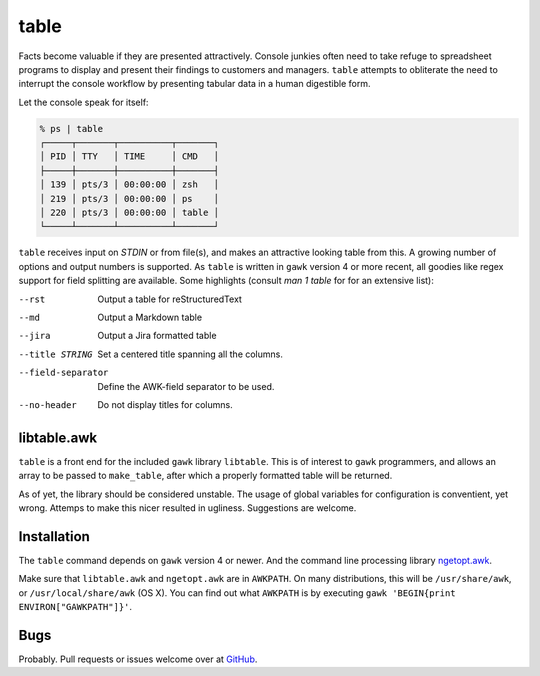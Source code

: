 table
=====

Facts become valuable if they are presented attractively.  Console junkies often need to take refuge to spreadsheet programs to display and present their findings to customers and managers.  ``table`` attempts to obliterate the need to interrupt the console workflow by presenting tabular data in a human digestible form.  

Let the console speak for itself: 

.. code::

    % ps | table 
    ┌─────┬───────┬──────────┬───────┐
    │ PID │ TTY   │ TIME     │ CMD   │
    ├─────┼───────┼──────────┼───────┤
    │ 139 │ pts/3 │ 00:00:00 │ zsh   │
    │ 219 │ pts/3 │ 00:00:00 │ ps    │
    │ 220 │ pts/3 │ 00:00:00 │ table │
    └─────┴───────┴──────────┴───────┘


``table`` receives input on `STDIN` or from file(s), and makes an attractive looking table from this.  A growing number of options and output numbers is supported.  As ``table`` is written in ``gawk`` version 4 or more recent, all goodies like regex support for field splitting are available.  Some highlights (consult `man 1 table` for for an extensive list): 

--rst
    Output a table for reStructuredText

--md
   Output a Markdown table

--jira
   Output a Jira formatted table

--title STRING
    Set a centered title spanning all the columns.

--field-separator
    Define the AWK-field separator to be used. 

--no-header
    Do not display titles for columns.

libtable.awk
++++++++++++

``table`` is a front end for the included ``gawk`` library ``libtable``.  This is of interest to ``gawk`` programmers, and allows an array to be passed to ``make_table``, after which a properly formatted table will be returned.

As of yet, the library should be considered unstable.  The usage of global variables for configuration is conventient, yet wrong.  Attemps to make this nicer resulted in ugliness.  Suggestions are welcome. 

Installation
++++++++++++

The ``table`` command depends on ``gawk`` version 4 or newer. And the command line processing library ngetopt.awk_.  

.. _ngetopt.awk: https://github.com/joepvd/ngetopt.awk

Make sure that ``libtable.awk`` and ``ngetopt.awk`` are in ``AWKPATH``.  On many distributions, this will be ``/usr/share/awk``, or ``/usr/local/share/awk`` (OS X). You can find out what ``AWKPATH`` is by executing ``gawk 'BEGIN{print ENVIRON["GAWKPATH"]}'``.


Bugs
++++

Probably.  Pull requests or issues welcome over at GitHub_.

.. _GitHub: https://github.com/joepvd/table
